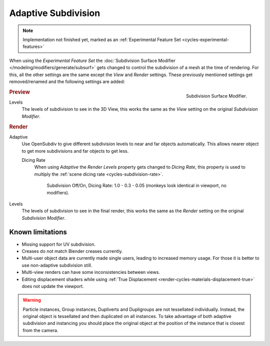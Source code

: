 .. _render-cycles-settings-object-subdivision:
.. _bpy.types.CyclesObjectSettings.use_adaptive_subdivision:
.. _bpy.types.CyclesObjectSettings.dicing_rate:

********************
Adaptive Subdivision
********************

.. note::

   Implementation not finished yet, marked as an :ref:`Experimental Feature Set <cycles-experimental-features>`


When using the *Experimental Feature Set* the
:doc:`Subdivision Surface Modifier </modeling/modifiers/generate/subsurf>`
gets changed to control the subdivision of a mesh at the time of rendering.
For this, all the other settings are the same except the *View* and *Render* settings.
These previously mentioned settings get removed/renamed and the following settings are added:

.. figure:: /images/cycles_materials_displacement_mod.png
   :align: right

   Subdivision Surface Modifier.

.. rubric:: Preview

Levels
   The levels of subdivision to see in the 3D View,
   this works the same as the *View* setting on the original *Subdivision Modifier*.

.. rubric:: Render

Adaptive
   Use OpenSubdiv to give different subdivision levels to near and far objects automatically.
   This allows nearer object to get more subdivisions and far objects to get less.

   Dicing Rate
      When using *Adaptive* the *Render Levels* property gets changed to *Dicing Rate*,
      this property is used to multiply the :ref:`scene dicing rate <cycles-subdivision-rate>`.

      .. figure:: /images/cycles-displacement-dicing.png

         Subdivision Off/On, Dicing Rate: 1.0 - 0.3 - 0.05 (monkeys look identical in viewport, no modifiers).

Levels
   The levels of subdivision to see in the final render,
   this works the same as the *Render* setting on the original *Subdivision Modifier*.


Known limitations
=================

- Missing support for UV subdivision.
- Creases do not match Blender creases currently.
- Multi-user object data are currently made single users, leading to increased memory usage.
  For those it is better to use non-adaptive subdivision still.
- Multi-view renders can have some inconsistencies between views.
- Editing displacement shaders while using :ref:`True Displacement <render-cycles-materials-displacement-true>`
  does not update the viewport.

.. warning::

   Particle instances, Group instances, Dupliverts and Dupligroups are not tessellated individually.
   Instead, the original object is tessellated and then duplicated on all instances.
   To take advantage of both adaptive subdivision and instancing you should place
   the original object at the position of the instance that is closest from the camera.
